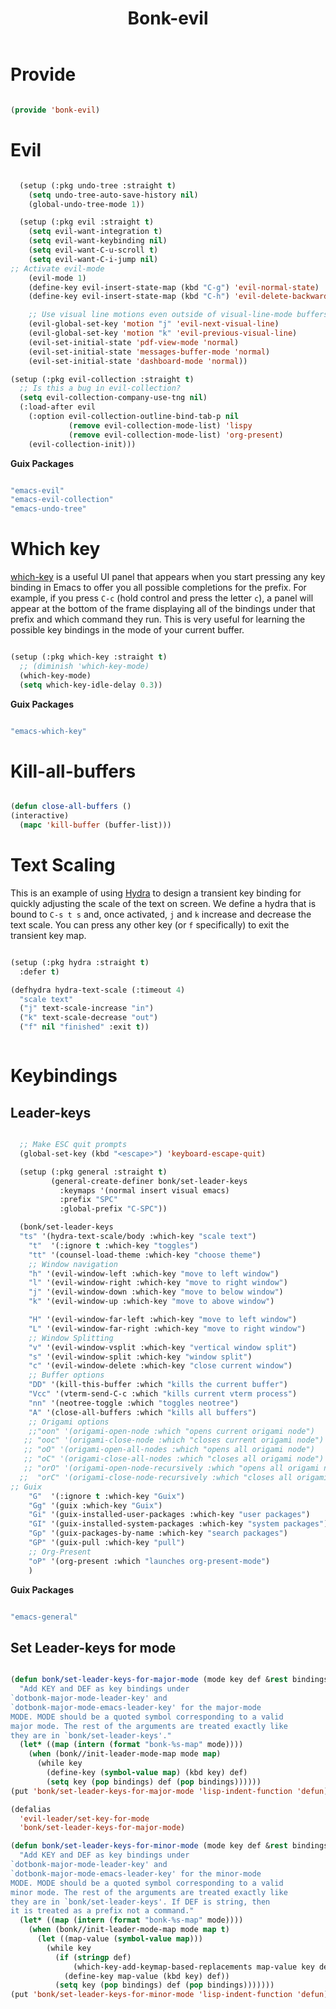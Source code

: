 #+title: Bonk-evil
#+OPTIONS: toc:t
#+PROPERTY: header-args:emacs-lisp :tangle ./../core/bonk-evil.el :mkdirp yes

* Provide

#+begin_src emacs-lisp

  (provide 'bonk-evil)

#+end_src

* Evil

#+begin_src emacs-lisp

	  (setup (:pkg undo-tree :straight t)
		(setq undo-tree-auto-save-history nil)
		(global-undo-tree-mode 1))

	  (setup (:pkg evil :straight t)
		(setq evil-want-integration t)
		(setq evil-want-keybinding nil)
		(setq evil-want-C-u-scroll t)
		(setq evil-want-C-i-jump nil)
	;; Activate evil-mode
		(evil-mode 1)
		(define-key evil-insert-state-map (kbd "C-g") 'evil-normal-state)
		(define-key evil-insert-state-map (kbd "C-h") 'evil-delete-backward-char-and-join)

		;; Use visual line motions even outside of visual-line-mode buffers
		(evil-global-set-key 'motion "j" 'evil-next-visual-line)
		(evil-global-set-key 'motion "k" 'evil-previous-visual-line)
		(evil-set-initial-state 'pdf-view-mode 'normal)
		(evil-set-initial-state 'messages-buffer-mode 'normal)
		(evil-set-initial-state 'dashboard-mode 'normal))

	(setup (:pkg evil-collection :straight t)
	  ;; Is this a bug in evil-collection?
	  (setq evil-collection-company-use-tng nil)
	  (:load-after evil
		(:option evil-collection-outline-bind-tab-p nil
				 (remove evil-collection-mode-list) 'lispy
				 (remove evil-collection-mode-list) 'org-present)
		(evil-collection-init)))

#+end_src

#+RESULTS:

*Guix Packages*

#+begin_src scheme :noweb-ref packages :noweb-sep ""

  "emacs-evil"
  "emacs-evil-collection"
  "emacs-undo-tree"

#+end_src

* Which key

[[https://github.com/justbur/emacs-which-key][which-key]] is a useful UI panel that appears when you start pressing any key binding in
Emacs to offer you all possible completions for the prefix.  For example, if you press =C-c=
(hold control and press the letter =c=), a panel will appear at the bottom of the frame
displaying all of the bindings under that prefix and which command they run.  This is very
useful for learning the possible key bindings in the mode of your current buffer.

#+begin_src emacs-lisp

  (setup (:pkg which-key :straight t)
    ;; (diminish 'which-key-mode)
    (which-key-mode)
    (setq which-key-idle-delay 0.3))

#+end_src

#+RESULTS:
: 0.3

*Guix Packages*

#+begin_src scheme :noweb-ref packages :noweb-sep ""

  "emacs-which-key"

#+end_src
* Kill-all-buffers
#+begin_src emacs-lisp

  (defun close-all-buffers ()
  (interactive)
	(mapc 'kill-buffer (buffer-list)))

#+end_src 
* Text Scaling

This is an example of using [[https://github.com/abo-abo/hydra][Hydra]] to design a transient key binding for quickly adjusting the scale of the text on screen.  We define a hydra that is bound to =C-s t s= and, once activated, =j= and =k= increase and decrease the text scale.  You can press any other key (or =f= specifically) to exit the transient key map.

#+begin_src emacs-lisp

	  (setup (:pkg hydra :straight t)
		:defer t)

	  (defhydra hydra-text-scale (:timeout 4)
		"scale text"
		("j" text-scale-increase "in")
		("k" text-scale-decrease "out")
		("f" nil "finished" :exit t))


#+end_src

* Keybindings

** Leader-keys
#+begin_src emacs-lisp

	;; Make ESC quit prompts
	(global-set-key (kbd "<escape>") 'keyboard-escape-quit)

	(setup (:pkg general :straight t)
		   (general-create-definer bonk/set-leader-keys
			 :keymaps '(normal insert visual emacs)
			 :prefix "SPC"
			 :global-prefix "C-SPC"))

	(bonk/set-leader-keys
	"ts" '(hydra-text-scale/body :which-key "scale text")
	  "t"  '(:ignore t :which-key "toggles")
	  "tt" '(counsel-load-theme :which-key "choose theme")
	  ;; Window navigation
	  "h" '(evil-window-left :which-key "move to left window")
	  "l" '(evil-window-right :which-key "move to right window")
	  "j" '(evil-window-down :which-key "move to below window")
	  "k" '(evil-window-up :which-key "move to above window")

	  "H" '(evil-window-far-left :which-key "move to left window")
	  "L" '(evil-window-far-right :which-key "move to right window")
	  ;; Window Splitting
	  "v" '(evil-window-vsplit :which-key "vertical window split")
	  "s" '(evil-window-split :which-key "window split")
	  "c" '(evil-window-delete :which-key "close current window")
	  ;; Buffer options
	  "DD" '(kill-this-buffer :which "kills the current buffer")
	  "Vcc" '(vterm-send-C-c :which "kills current vterm process")
	  "nn" '(neotree-toggle :which "toggles neotree")
	  "A" '(close-all-buffers :which "kills all buffers")
	  ;; Origami options
	  ;;"oon" '(origami-open-node :which "opens current origami node")
	 ;; "ooc" '(origami-close-node :which "closes current origami node")
	 ;; "oO" '(origami-open-all-nodes :which "opens all origami node")
	 ;; "oC" '(origami-close-all-nodes :which "closes all origami node")
	 ;; "orO" '(origami-open-node-recursively :which "opens all origami node below recursively")
	;;  "orC" '(origami-close-node-recursively :which "closes all origami node below recursively")
  ;; Guix
	  "G"  '(:ignore t :which-key "Guix")
	  "Gg" '(guix :which-key "Guix")
	  "Gi" '(guix-installed-user-packages :which-key "user packages")
	  "GI" '(guix-installed-system-packages :which-key "system packages")
	  "Gp" '(guix-packages-by-name :which-key "search packages")
	  "GP" '(guix-pull :which-key "pull")
	  ;; Org-Present
	  "oP" '(org-present :which "launches org-present-mode")
	  )
#+end_src

#+RESULTS:

*Guix Packages*

#+begin_src scheme :noweb-ref packages :noweb-sep ""

  "emacs-general"

#+end_src

** Set Leader-keys for mode
#+begin_src emacs-lisp

(defun bonk/set-leader-keys-for-major-mode (mode key def &rest bindings)
  "Add KEY and DEF as key bindings under
`dotbonk-major-mode-leader-key' and
`dotbonk-major-mode-emacs-leader-key' for the major-mode
MODE. MODE should be a quoted symbol corresponding to a valid
major mode. The rest of the arguments are treated exactly like
they are in `bonk/set-leader-keys'."
  (let* ((map (intern (format "bonk-%s-map" mode))))
    (when (bonk//init-leader-mode-map mode map)
      (while key
        (define-key (symbol-value map) (kbd key) def)
        (setq key (pop bindings) def (pop bindings))))))
(put 'bonk/set-leader-keys-for-major-mode 'lisp-indent-function 'defun)

(defalias
  'evil-leader/set-key-for-mode
  'bonk/set-leader-keys-for-major-mode)

(defun bonk/set-leader-keys-for-minor-mode (mode key def &rest bindings)
  "Add KEY and DEF as key bindings under
`dotbonk-major-mode-leader-key' and
`dotbonk-major-mode-emacs-leader-key' for the minor-mode
MODE. MODE should be a quoted symbol corresponding to a valid
minor mode. The rest of the arguments are treated exactly like
they are in `bonk/set-leader-keys'. If DEF is string, then
it is treated as a prefix not a command."
  (let* ((map (intern (format "bonk-%s-map" mode))))
    (when (bonk//init-leader-mode-map mode map t)
      (let ((map-value (symbol-value map)))
        (while key
          (if (stringp def)
              (which-key-add-keymap-based-replacements map-value key def)
            (define-key map-value (kbd key) def))
          (setq key (pop bindings) def (pop bindings)))))))
(put 'bonk/set-leader-keys-for-minor-mode 'lisp-indent-function 'defun)
#+end_src
